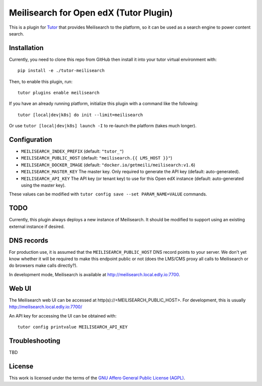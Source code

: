 Meilisearch for Open edX (Tutor Plugin)
=======================================

This is a plugin for `Tutor <https://docs.tutor.edly.io>`_ that provides Meilisearch to the platform, so it can be used as a search engine to power content search.

Installation
------------

Currently, you need to clone this repo from GitHub then install it into your tutor virtual environment with::

    pip install -e ./tutor-meilisearch

Then, to enable this plugin, run::

    tutor plugins enable meilisearch

If you have an already running platform, initialize this plugin with a command like the following::

    tutor [local|dev|k8s] do init --limit=meilisearch

Or use ``tutor [local|dev|k8s] launch -I`` to re-launch the platform (takes much longer).

Configuration
-------------

- ``MEILISEARCH_INDEX_PREFIX`` (default: ``"tutor_"``)
- ``MEILISEARCH_PUBLIC_HOST`` (default: ``"meilisearch.{{ LMS_HOST }}"``)
- ``MEILISEARCH_DOCKER_IMAGE`` (default: ``"docker.io/getmeili/meilisearch:v1.6``)
- ``MEILISEARCH_MASTER_KEY`` The master key. Only required to generate the API key (default: auto-generated).
- ``MEILISEARCH_API_KEY`` The API key (or tenant key) to use for this Open edX instance (default: auto-generated using the master key).

These values can be modified with ``tutor config save --set PARAM_NAME=VALUE`` commands.

TODO
----

Currently, this plugin always deploys a new instance of Meilisearch. It should be modified to support using an existing external instance if desired.

DNS records
-----------

For production use, it is assumed that the ``MEILISEARCH_PUBLIC_HOST`` DNS record points to your server. We don't yet know whether it will be required to make this endpoint public or not (does the LMS/CMS proxy all calls to Meilisearch or do browsers make calls directly?).

In development mode, Meilisearch is available at http://meilisearch.local.edly.io:7700.

Web UI
------

The Meilisearch web UI can be accessed at http(s)://<MEILISEARCH_PUBLIC_HOST>. For development, this is usually http://meilisearch.local.edly.io:7700/

An API key for accessing the UI can be obtained with::

  tutor config printvalue MEILISEARCH_API_KEY

Troubleshooting
---------------

TBD

License
-------

This work is licensed under the terms of the `GNU Affero General Public License (AGPL) <https://github.com/open-craft/tutor-meilisearch/blob/master/LICENSE.txt>`_.
